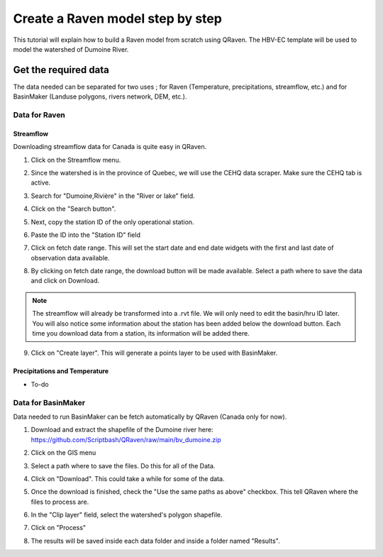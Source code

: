 =================================
Create a Raven model step by step
=================================

This tutorial will explain how to build a Raven model from scratch using QRaven.
The HBV-EC template will be used to model the watershed of Dumoine River.

Get the required data
=====================

The data needed can be separated for two uses ; for Raven (Temperature, precipitations, streamflow, etc.) and 
for BasinMaker (Landuse polygons, rivers network, DEM, etc.).

Data for Raven
--------------

Streamflow
^^^^^^^^^^
Downloading streamflow data for Canada is quite easy in QRaven. 

1. Click on the Streamflow menu.
2. Since the watershed is in the province of Quebec, we will use the CEHQ data scraper. Make sure the CEHQ tab is active.
3. Search for "Dumoine,Rivière" in the "River or lake" field.
4. Click on the "Search button".
    .. image:: ./images/tutorial/search_stream_station.png
        :width: 600

5. Next, copy the station ID of the only operational station.
6. Paste the ID into the "Station ID" field
7. Click on fetch date range. This will set the start date and end date widgets with the first and last date of observation data available.
8. By clicking on fetch date range, the download button will be made available. Select a path where to save the data and click on Download.
    .. image:: ./images/tutorial/fetch_daterange.png
        :width: 600

.. note:: 
    The streamflow will already be transformed into a .rvt file. We will only need to edit the basin/hru ID later.
    You will also notice some information about the station has been added below the download button. Each time you download data from a station, its information will be added there.

9. Click on "Create layer". This will generate a points layer to be used with BasinMaker.
    .. image:: ./images/tutorial/create_points_layer.png
        :width: 600

Precipitations and Temperature
^^^^^^^^^^^^^^^^^^^^^^^^^^^^^^
* To-do

Data for BasinMaker
-------------------
Data needed to run BasinMaker can be fetch automatically by QRaven (Canada only for now).

1. Download and extract the shapefile of the Dumoine river here: `https://github.com/Scriptbash/QRaven/raw/main/bv_dumoine.zip <https://github.com/Scriptbash/QRaven/raw/main/bv_dumoine.zip>`_
2. Click on the GIS menu
3. Select a path where to save the files. Do this for all of the Data.
4. Click on "Download". This could take a while for some of the data.
    .. image:: ./images/tutorial/download_gis_data.png
            :width: 600
5. Once the download is finished, check the "Use the same paths as above" checkbox. This tell QRaven where the files to process are.
6. In the "Clip layer" field, select the watershed's polygon shapefile.
7. Click on "Process"
    .. image:: ./images/tutorial/gis_data_process.png
            :width: 600
8. The results will be saved inside each data folder and inside a folder named "Results".
